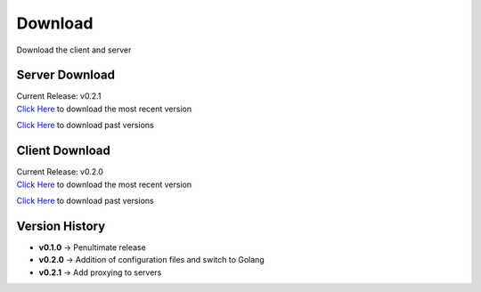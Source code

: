 Download
========
Download the client and server

Server Download
---------------
| Current Release: v0.2.1
| `Click Here <https://github.com/akrantz01/mmos/releases/latest>`_ to download the most recent version

`Click Here <https://github.com/akrantz01/mmos/releases>`_ to download past versions

Client Download
---------------
| Current Release: v0.2.0
| `Click Here <https://github.com/akrantz01/mmos/releases/latest>`_ to download the most recent version

`Click Here <https://github.com/akrantz01/mmos/releases>`_ to download past versions

Version History
---------------
* **v0.1.0** -> Penultimate release
* **v0.2.0** -> Addition of configuration files and switch to Golang
* **v0.2.1** -> Add proxying to servers
